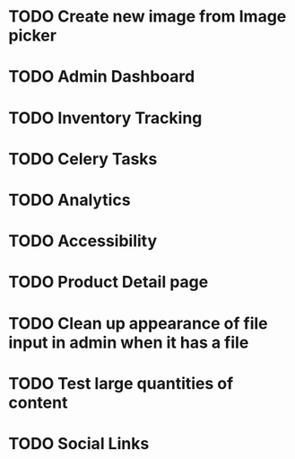 * TODO Create new image from Image picker
* TODO Admin Dashboard
* TODO Inventory Tracking
* TODO Celery Tasks
* TODO Analytics
* TODO Accessibility
* TODO Product Detail page
* TODO Clean up appearance of file input in admin when it has a file
* TODO Test large quantities of content
* TODO Social Links
